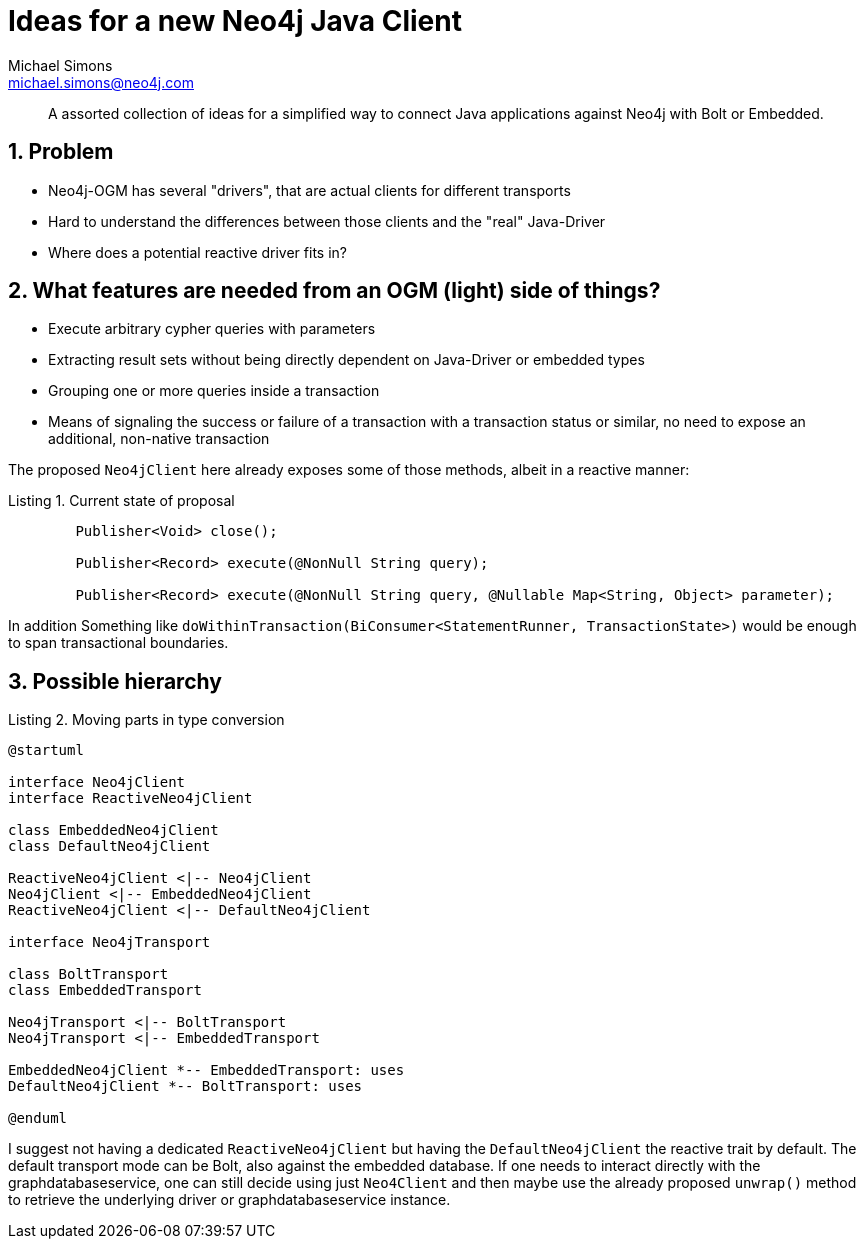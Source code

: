 = Ideas for a new Neo4j Java Client
Michael Simons <michael.simons@neo4j.com>
:doctype: article
:keywords: Client, Driver, Reactive programming, transport
:lang: en
:listing-caption: Listing
:source-highlighter: coderay
:icons: font
:sectlink: true
:sectanchors: true
:numbered: true
:xrefstyle: short

[abstract]
--
A assorted collection of ideas for a simplified way to connect Java applications against Neo4j with Bolt or Embedded.
--

== Problem

* Neo4j-OGM has several "drivers", that are actual clients for different transports
* Hard to understand the differences between those clients and the "real" Java-Driver
* Where does a potential reactive driver fits in?

== What features are needed from an OGM (light) side of things?

* Execute arbitrary cypher queries with parameters
* Extracting result sets without being directly dependent on Java-Driver or embedded types
* Grouping one or more queries inside a transaction
* Means of signaling the success or failure of a transaction with a transaction status or similar, no need to expose an additional, non-native transaction

The proposed `Neo4jClient` here already exposes some of those methods, albeit in a reactive manner:

[source,java]
[[current-state-of-proposal]]
.Current state of proposal
----

	Publisher<Void> close();

	Publisher<Record> execute(@NonNull String query);

	Publisher<Record> execute(@NonNull String query, @Nullable Map<String, Object> parameter);
----

In addition Something like `doWithinTransaction(BiConsumer<StatementRunner, TransactionState>)` would be enough to span transactional boundaries.

== Possible hierarchy

.Moving parts in type conversion
[[ogm-type-convers]]
[plantuml, ogm-type-convers, png]
----
@startuml

interface Neo4jClient
interface ReactiveNeo4jClient

class EmbeddedNeo4jClient
class DefaultNeo4jClient

ReactiveNeo4jClient <|-- Neo4jClient
Neo4jClient <|-- EmbeddedNeo4jClient
ReactiveNeo4jClient <|-- DefaultNeo4jClient

interface Neo4jTransport

class BoltTransport
class EmbeddedTransport

Neo4jTransport <|-- BoltTransport
Neo4jTransport <|-- EmbeddedTransport

EmbeddedNeo4jClient *-- EmbeddedTransport: uses
DefaultNeo4jClient *-- BoltTransport: uses

@enduml
----

I suggest not having a dedicated `ReactiveNeo4jClient` but having the `DefaultNeo4jClient` the reactive trait by default.
The default transport mode can be Bolt, also against the embedded database.
If one needs to interact directly with the graphdatabaseservice, one can still decide using just `Neo4Client` and then maybe use the already proposed `unwrap()` method to retrieve the underlying driver or graphdatabaseservice instance.